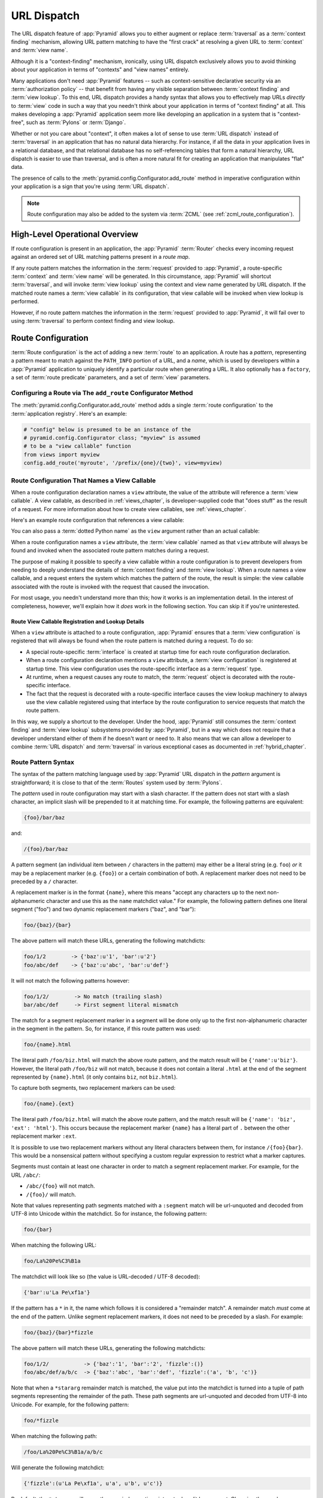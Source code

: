 .. index::
   single: URL dispatch

.. _urldispatch_chapter:

URL Dispatch
============

The URL dispatch feature of :app:`Pyramid` allows you to either
augment or replace :term:`traversal` as a :term:`context finding`
mechanism, allowing URL pattern matching to have the "first crack" at
resolving a given URL to :term:`context` and :term:`view name`.

Although it is a "context-finding" mechanism, ironically, using URL
dispatch exclusively allows you to avoid thinking about your
application in terms of "contexts" and "view names" entirely.

Many applications don't need :app:`Pyramid` features -- such as
context-sensitive declarative security via an :term:`authorization policy` --
that benefit from having any visible separation between :term:`context
finding` and :term:`view lookup`.  To this end, URL dispatch provides a handy
syntax that allows you to effectively map URLs *directly* to :term:`view`
code in such a way that you needn't think about your application in terms of
"context finding" at all.  This makes developing a :app:`Pyramid` application
seem more like developing an application in a system that is "context-free",
such as :term:`Pylons` or :term:`Django`.

Whether or not you care about "context", it often makes a lot of sense
to use :term:`URL dispatch` instead of :term:`traversal` in an
application that has no natural data hierarchy.  For instance, if all
the data in your application lives in a relational database, and that
relational database has no self-referencing tables that form a natural
hierarchy, URL dispatch is easier to use than traversal, and is often
a more natural fit for creating an application that manipulates "flat"
data.

The presence of calls to the
:meth:`pyramid.config.Configurator.add_route` method in imperative
configuration within your application is a sign that you're using :term:`URL
dispatch`.

.. note::

  Route configuration may also be added to the system via :term:`ZCML` (see
  :ref:`zcml_route_configuration`).

High-Level Operational Overview
-------------------------------

If route configuration is present in an application, the
:app:`Pyramid` :term:`Router` checks every incoming request against
an ordered set of URL matching patterns present in a *route map*.

If any route pattern matches the information in the :term:`request`
provided to :app:`Pyramid`, a route-specific :term:`context` and
:term:`view name` will be generated.  In this circumstance,
:app:`Pyramid` will shortcut :term:`traversal`, and will invoke
:term:`view lookup` using the context and view name generated by URL
dispatch.  If the matched route names a :term:`view callable` in its
configuration, that view callable will be invoked when view lookup is
performed.

However, if no route pattern matches the information in the
:term:`request` provided to :app:`Pyramid`, it will fail over to
using :term:`traversal` to perform context finding and view lookup.

Route Configuration
-------------------

:term:`Route configuration` is the act of adding a new :term:`route`
to an application.  A route has a *pattern*, representing a pattern
meant to match against the ``PATH_INFO`` portion of a URL, and a
*name*, which is used by developers within a :app:`Pyramid`
application to uniquely identify a particular route when generating a
URL.  It also optionally has a ``factory``, a set of :term:`route
predicate` parameters, and a set of :term:`view` parameters.

.. index::
   single: add_route

Configuring a Route via The ``add_route`` Configurator Method
~~~~~~~~~~~~~~~~~~~~~~~~~~~~~~~~~~~~~~~~~~~~~~~~~~~~~~~~~~~~~

The :meth:`pyramid.config.Configurator.add_route` method
adds a single :term:`route configuration` to the :term:`application
registry`.  Here's an example:

.. ignore-next-block
.. code-block:: python

   # "config" below is presumed to be an instance of the
   # pyramid.config.Configurator class; "myview" is assumed
   # to be a "view callable" function
   from views import myview
   config.add_route('myroute', '/prefix/{one}/{two}', view=myview)

.. versionchanged:: 1.0a4
    Prior to 1.0a4, routes allow for a marker starting with a ``:``, for
    example ``/prefix/{one}``. Starting in 1.0a4, this style is deprecated
    in favor or ``{}`` usage which allows for additional functionality.

.. index::
   single: route configuration; view callable

Route Configuration That Names a View Callable
~~~~~~~~~~~~~~~~~~~~~~~~~~~~~~~~~~~~~~~~~~~~~~

When a route configuration declaration names a ``view`` attribute, the
value of the attribute will reference a :term:`view callable`.  A view
callable, as described in :ref:`views_chapter`, is developer-supplied
code that "does stuff" as the result of a request.  For more
information about how to create view callables, see
:ref:`views_chapter`.

Here's an example route configuration that references a view callable:

.. code-block:: python
   :linenos:

   # "config" below is presumed to be an instance of the
   # pyramid.config.Configurator class; "myview" is assumed
   # to be a "view callable" function
   from myproject.views import myview
   config.add_route('myroute', '/prefix/{one}/{two}', view=myview)

You can also pass a :term:`dotted Python name` as the ``view`` argument
rather than an actual callable:

.. code-block:: python
   :linenos:

   # "config" below is presumed to be an instance of the
   # pyramid.config.Configurator class; "myview" is assumed
   # to be a "view callable" function
   from myproject.views import myview
   config.add_route('myroute', '/prefix/{one}/{two}', 
                    view='myproject.views.myview')

When a route configuration names a ``view`` attribute, the :term:`view
callable` named as that ``view`` attribute will always be found and
invoked when the associated route pattern matches during a request.

The purpose of making it possible to specify a view callable within a
route configuration is to prevent developers from needing to deeply
understand the details of :term:`context finding` and :term:`view
lookup`.  When a route names a view callable, and a request enters the
system which matches the pattern of the route, the result is simple:
the view callable associated with the route is invoked with the
request that caused the invocation.

For most usage, you needn't understand more than this; how it works is
an implementation detail.  In the interest of completeness, however,
we'll explain how it *does* work in the following section.  You can
skip it if you're uninterested.

Route View Callable Registration and Lookup Details
!!!!!!!!!!!!!!!!!!!!!!!!!!!!!!!!!!!!!!!!!!!!!!!!!!!

When a ``view`` attribute is attached to a route configuration,
:app:`Pyramid` ensures that a :term:`view configuration` is
registered that will always be found when the route pattern is matched
during a request.  To do so:

- A special route-specific :term:`interface` is created at startup time
  for each route configuration declaration.

- When a route configuration declaration mentions a ``view``
  attribute, a :term:`view configuration` is registered at startup
  time.  This view configuration uses the route-specific interface as
  a :term:`request` type.

- At runtime, when a request causes any route to match, the
  :term:`request` object is decorated with the route-specific
  interface.

- The fact that the request is decorated with a route-specific
  interface causes the view lookup machinery to always use the view
  callable registered using that interface by the route configuration
  to service requests that match the route pattern.

In this way, we supply a shortcut to the developer.  Under the hood,
:app:`Pyramid` still consumes the :term:`context finding` and
:term:`view lookup` subsystems provided by :app:`Pyramid`, but in a
way which does not require that a developer understand either of them
if he doesn't want or need to.  It also means that we can allow a
developer to combine :term:`URL dispatch` and :term:`traversal` in
various exceptional cases as documented in :ref:`hybrid_chapter`.

.. index::
   single: route path pattern syntax

.. _route_pattern_syntax:

Route Pattern Syntax
~~~~~~~~~~~~~~~~~~~~

The syntax of the pattern matching language used by :app:`Pyramid`
URL dispatch in the *pattern* argument is straightforward; it is close
to that of the :term:`Routes` system used by :term:`Pylons`.

The *pattern* used in route configuration may start with a slash
character.  If the pattern does not start with a slash character, an
implicit slash will be prepended to it at matching time.  For example,
the following patterns are equivalent:

.. code-block:: text

   {foo}/bar/baz

and:

.. code-block:: text

   /{foo}/bar/baz

A pattern segment (an individual item between ``/`` characters in the pattern)
may either be a literal string (e.g. ``foo``) *or* it may be a replacement
marker (e.g. ``{foo}``) or a certain combination of both. A replacement marker
does not need to be preceded by a ``/`` character.

A replacement marker is in the format ``{name}``, where this
means "accept any characters up to the next non-alphanumeric character
and use this as the ``name`` matchdict value."  For example, the
following pattern defines one literal segment ("foo") and two dynamic
replacement markers ("baz", and "bar"):

.. code-block:: text

   foo/{baz}/{bar}

The above pattern will match these URLs, generating the following
matchdicts:

.. code-block:: text

   foo/1/2        -> {'baz':u'1', 'bar':u'2'}
   foo/abc/def    -> {'baz':u'abc', 'bar':u'def'}

It will not match the following patterns however:

.. code-block:: text

   foo/1/2/        -> No match (trailing slash)
   bar/abc/def     -> First segment literal mismatch

The match for a segment replacement marker in a segment will be done
only up to the first non-alphanumeric character in the segment in the
pattern.  So, for instance, if this route pattern was used:

.. code-block:: text

   foo/{name}.html

The literal path ``/foo/biz.html`` will match the above route pattern,
and the match result will be ``{'name':u'biz'}``.  However, the
literal path ``/foo/biz`` will not match, because it does not contain
a literal ``.html`` at the end of the segment represented by
``{name}.html`` (it only contains ``biz``, not ``biz.html``).

To capture both segments, two replacement markers can be used:

.. code-block:: text
    
    foo/{name}.{ext}

The literal path ``/foo/biz.html`` will match the above route pattern, and the
match result will be ``{'name': 'biz', 'ext': 'html'}``. This occurs because
the replacement marker ``{name}`` has a literal part of ``.`` between the other
replacement marker ``:ext``.

It is possible to use two replacement markers without any literal characters
between them, for instance ``/{foo}{bar}``. This would be a nonsensical pattern
without specifying a custom regular expression to restrict what a marker
captures.

Segments must contain at least one character in order to match a
segment replacement marker.  For example, for the URL ``/abc/``:

- ``/abc/{foo}`` will not match.

- ``/{foo}/`` will match.

Note that values representing path segments matched with a
``:segment`` match will be url-unquoted and decoded from UTF-8 into
Unicode within the matchdict.  So for instance, the following
pattern:

.. code-block:: text

   foo/{bar}

When matching the following URL:

.. code-block:: text

   foo/La%20Pe%C3%B1a

The matchdict will look like so (the value is URL-decoded / UTF-8
decoded):

.. code-block:: text

   {'bar':u'La Pe\xf1a'}

If the pattern has a ``*`` in it, the name which follows it is
considered a "remainder match".  A remainder match *must* come at the
end of the pattern.  Unlike segment replacement markers, it does not
need to be preceded by a slash.  For example:

.. code-block:: text

   foo/{baz}/{bar}*fizzle

The above pattern will match these URLs, generating the following
matchdicts:

.. code-block:: text

   foo/1/2/           -> {'baz':'1', 'bar':'2', 'fizzle':()}
   foo/abc/def/a/b/c  -> {'baz':'abc', 'bar':'def', 'fizzle':('a', 'b', 'c')}

Note that when a ``*stararg`` remainder match is matched, the value
put into the matchdict is turned into a tuple of path segments
representing the remainder of the path.  These path segments are
url-unquoted and decoded from UTF-8 into Unicode.  For example, for
the following pattern:

.. code-block:: text

   foo/*fizzle

When matching the following path:

.. code-block:: text

   /foo/La%20Pe%C3%B1a/a/b/c

Will generate the following matchdict:

.. code-block:: text

   {'fizzle':(u'La Pe\xf1a', u'a', u'b', u'c')}

By default, the ``*stararg`` will parse the remainder sections into a tuple
split by segment. Changing the regular expression used to match a marker can
also capture the remainder of the URL, for example:

.. code-block:: text
    
    foo/{baz}/{bar}{fizzle:.*}

The above pattern will match these URLs, generating the following
matchdicts:

.. code-block:: text

   foo/1/2/           -> {'baz':'1', 'bar':'2', 'fizzle':()}
   foo/abc/def/a/b/c  -> {'baz':'abc', 'bar':'def', 'fizzle': 'a/b/c')}

This occurs because the default regular expression for a marker is ``[^/]+``
which will match everything up to the first ``/``, while ``{filzzle:.*}`` will
result in a regular expression match of ``.*`` capturing the remainder into
a single value.

.. index::
   single: route ordering

Route Declaration Ordering
~~~~~~~~~~~~~~~~~~~~~~~~~~

Because route configuration declarations are evaluated in a specific
order when a request enters the system, route configuration
declaration ordering is very important.

The order that routes declarations are evaluated is the order in which
they are added to the application at startup time.  This is unlike
:term:`traversal`, which depends on emergent behavior which happens as
a result of traversing a graph.

For routes added via the :mod:`pyramid.config.Configurator.add_route`
method, the order that routes are evaluated is the order in which they are
added to the configuration imperatively.

For example, route configuration statements with the following patterns might
be added in the following order:

.. code-block:: text

   members/{def}
   members/abc

In such a configuration, the ``members/abc`` pattern would *never* be
matched; this is because the match ordering will always match
``members/{def}`` first; the route configuration with ``members/abc``
will never be evaluated.

.. index::
   single: route factory

.. _route_factories:

Route Factories
~~~~~~~~~~~~~~~

A "route" configuration declaration can mention a "factory".  When
that route matches a request, and a factory is attached to a route,
the :term:`root factory` passed at startup time to the
:term:`Configurator` is ignored; instead the factory associated with
the route is used to generate a :term:`root` object.  This object will
usually be used as the :term:`context` of the view callable ultimately
found via :term:`view lookup`.

.. code-block:: python
   :linenos:

   config.add_route('abc', '/abc', view='myproject.views.theview', 
                    factory='myproject.models.root_factory')

The factory can either be a Python object or a :term:`dotted Python name` (a
string) which points to such a Python oject, as it is above.

In this way, each route can use a different factory, making it
possible to supply a different :term:`context` object to the view
related to each particular route.

Supplying a different context for each route is useful when you're
trying to use a :app:`Pyramid` :term:`authorization policy` to
provide declarative "context-sensitive" security checks; each context
can maintain a separate :term:`ACL`, as in
:ref:`using_security_with_urldispatch`.  It is also useful when you
wish to combine URL dispatch with :term:`traversal` as documented
within :ref:`hybrid_chapter`.

Route Configuration Arguments
~~~~~~~~~~~~~~~~~~~~~~~~~~~~~

Route configuration ``add_route`` statements may specify a large number of
arguments.

Many of these arguments are :term:`route predicate` arguments.  A
route predicate argument specifies that some aspect of the request
must be true for the associated route to be considered a match during
the route matching process.

Other arguments are view configuration related arguments.  These only
have an effect when the route configuration names a ``view``.

Other arguments are ``name`` and ``factory``.  These arguments
represent neither predicates nor view configuration information.

**Non-Predicate Arguments**

``name``
  The name of the route, e.g. ``myroute``.  This attribute is
  required.  It must be unique among all defined routes in a given
  application.

``factory``
  A Python object (often a function or a class) or a :term:`dotted
  Python name` to such an object that will generate a
  :app:`Pyramid` :term:`context` object when this route
  matches. For example, ``mypackage.models.MyFactoryClass``.  If this
  argument is not specified, the traversal root factory will be used.

``traverse``
  If you would like to cause the :term:`context` to be something other
  than the :term:`root` object when this route matches, you can spell
  a traversal pattern as the ``traverse`` argument.  This traversal
  pattern will be used as the traversal path: traversal will begin at
  the root object implied by this route (either the global root, or
  the object returned by the ``factory`` associated with this route).

  The syntax of the ``traverse`` argument is the same as it is for
  ``pattern``. For example, if the ``pattern`` provided is
  ``articles/{article}/edit``, and the ``traverse`` argument provided
  is ``/{article}``, when a request comes in that causes the route to
  match in such a way that the ``article`` match value is '1' (when
  the request URI is ``/articles/1/edit``), the traversal path will be
  generated as ``/1``.  This means that the root object's
  ``__getitem__`` will be called with the name ``1`` during the
  traversal phase.  If the ``1`` object exists, it will become the
  :term:`context` of the request.  :ref:`traversal_chapter` has more
  information about traversal.

  If the traversal path contains segment marker names which are not
  present in the ``pattern`` argument, a runtime error will occur.
  The ``traverse`` pattern should not contain segment markers that do
  not exist in the ``pattern``.

  A similar combining of routing and traversal is available when a
  route is matched which contains a ``*traverse`` remainder marker in
  its pattern (see :ref:`using_traverse_in_a_route_pattern`).  The
  ``traverse`` argument allows you to associate route patterns with an
  arbitrary traversal path without using a a ``*traverse`` remainder
  marker; instead you can use other match information.

  Note that the ``traverse`` argument is ignored when attached to a
  route that has a ``*traverse`` remainder marker in its pattern.

**Predicate Arguments**

``pattern``
  The path of the route e.g. ``ideas/{idea}``.  This argument is
  required.  See :ref:`route_path_pattern_syntax` for information
  about the syntax of route paths.  If the path doesn't match the
  current URL, route matching continues.  

  .. note:: In earlier releases of this framework, this argument existed
     as ``path``.  ``path`` continues to work as an alias for
     ``pattern``.
  
``xhr``
  This value should be either ``True`` or ``False``.  If this value is
  specified and is ``True``, the :term:`request` must possess an
  ``HTTP_X_REQUESTED_WITH`` (aka ``X-Requested-With``) header for this
  route to match.  This is useful for detecting AJAX requests issued
  from jQuery, Prototype and other Javascript libraries.  If this
  predicate returns ``False``, route matching continues.

``request_method``
  A string representing an HTTP method name, e.g. ``GET``, ``POST``,
  ``HEAD``, ``DELETE``, ``PUT``.  If this argument is not specified,
  this route will match if the request has *any* request method.  If
  this predicate returns ``False``, route matching continues.

``path_info``
  This value represents a regular expression pattern that will be
  tested against the ``PATH_INFO`` WSGI environment variable.  If the
  regex matches, this predicate will return ``True``.  If this
  predicate returns ``False``, route matching continues.

``request_param``
  This value can be any string.  A view declaration with this argument
  ensures that the associated route will only match when the request
  has a key in the ``request.params`` dictionary (an HTTP ``GET`` or
  ``POST`` variable) that has a name which matches the supplied value.
  If the value supplied as the argument has a ``=`` sign in it,
  e.g. ``request_params="foo=123"``, then the key (``foo``) must both
  exist in the ``request.params`` dictionary, and the value must match
  the right hand side of the expression (``123``) for the route to
  "match" the current request.  If this predicate returns ``False``,
  route matching continues.

``header``
  This argument represents an HTTP header name or a header name/value
  pair.  If the argument contains a ``:`` (colon), it will be
  considered a name/value pair (e.g. ``User-Agent:Mozilla/.*`` or
  ``Host:localhost``).  If the value contains a colon, the value
  portion should be a regular expression.  If the value does not
  contain a colon, the entire value will be considered to be the
  header name (e.g. ``If-Modified-Since``).  If the value evaluates to
  a header name only without a value, the header specified by the name
  must be present in the request for this predicate to be true.  If
  the value evaluates to a header name/value pair, the header
  specified by the name must be present in the request *and* the
  regular expression specified as the value must match the header
  value.  Whether or not the value represents a header name or a
  header name/value pair, the case of the header name is not
  significant.  If this predicate returns ``False``, route matching
  continues.

``accept``
  This value represents a match query for one or more mimetypes in the
  ``Accept`` HTTP request header.  If this value is specified, it must
  be in one of the following forms: a mimetype match token in the form
  ``text/plain``, a wildcard mimetype match token in the form
  ``text/*`` or a match-all wildcard mimetype match token in the form
  ``*/*``.  If any of the forms matches the ``Accept`` header of the
  request, this predicate will be true.  If this predicate returns
  ``False``, route matching continues.

``custom_predicates``
  This value should be a sequence of references to custom predicate
  callables.  Use custom predicates when no set of predefined
  predicates does what you need.  Custom predicates can be combined
  with predefined predicates as necessary.  Each custom predicate
  callable should accept two arguments: ``context`` and ``request``
  and should return either ``True`` or ``False`` after doing arbitrary
  evaluation of the context and/or the request.  If all callables
  return ``True``, the associated route will be considered viable for
  a given request.  If any custom predicate returns ``False``, route
  matching continues.  Note that the value ``context`` will always be
  ``None`` when passed to a custom route predicate.

**View-Related Arguments**

``view``
  A Python object or a :term:`dotted Python name` to such an object
  that will be used as a view callable when this route
  matches. e.g. ``mypackage.views.my_view``.
  
``view_context``
  A class or an :term:`interface` (or a :term:`dotted Python name` to
  such an object) that the :term:`context` of the view should match
  for the view named by the route to be used.  This argument is only
  useful if the ``view`` attribute is used.  If this attribute is not
  specified, the default (``None``) will be used.

  If the ``view`` argument is not provided, this argument has
  no effect.

  This attribute can also be spelled as ``for_`` or ``view_for``.

``view_permission``
  The permission name required to invoke the view associated with this
  route.  e.g. ``edit``. (see :ref:`using_security_with_urldispatch`
  for more information about permissions).

  If the ``view`` attribute is not provided, this argument has
  no effect.

  This argument can also be spelled as ``permission``.

``view_renderer``
  This is either a single string term (e.g. ``json``) or a string
  implying a path or :term:`resource specification`
  (e.g. ``templates/views.pt``).  If the renderer value is a single
  term (does not contain a dot ``.``), the specified term will be used
  to look up a renderer implementation, and that renderer
  implementation will be used to construct a response from the view
  return value.  If the renderer term contains a dot (``.``), the
  specified term will be treated as a path, and the filename extension
  of the last element in the path will be used to look up the renderer
  implementation, which will be passed the full path.  The renderer
  implementation will be used to construct a response from the view
  return value.  See :ref:`views_which_use_a_renderer` for more
  information.

  If the ``view`` argument is not provided, this argument has
  no effect.

  This argument can also be spelled as ``renderer``.

``view_attr``
  The view machinery defaults to using the ``__call__`` method of the
  view callable (or the function itself, if the view callable is a
  function) to obtain a response dictionary.  The ``attr`` value
  allows you to vary the method attribute used to obtain the response.
  For example, if your view was a class, and the class has a method
  named ``index`` and you wanted to use this method instead of the
  class' ``__call__`` method to return the response, you'd say
  ``attr="index"`` in the view configuration for the view.  This is
  most useful when the view definition is a class.

  If the ``view`` argument is not provided, this argument has no
  effect.

``use_global_views``
  When a request matches this route, and view lookup cannot find a view
  which has a 'route_name' predicate argument that matches the route,
  try to fall back to using a view that otherwise matches the context,
  request, and view name (but does not match the route name predicate).

.. _custom_route_predicates:

Custom Route Predicates
~~~~~~~~~~~~~~~~~~~~~~~

Each of the predicate callables fed to the ``custom_predicates`` argument of
:meth:`pyramid.config.Configurator.add_route` must be a callable
accepting two arguments.  The first argument passed to a custom predicate is
a dictionary conventionally named ``info``.  The second argument is the
current :term:`request` object.

The ``info`` dictionary has a number of contained values: ``match`` is
a dictionary: it represents the arguments matched in the URL by the
route.  ``route`` is an object representing the route which was
matched (see :class:`pyramid.interfaces.IRoute` for the API of such
a route object).

``info['match']`` is useful when predicates need access to the route
match.  For example:

.. code-block:: python
   :linenos:

   def any_of(segment_name, *allowed):
       def predicate(info, request):
           if info['match'][segment_name] in allowed:
               return True
       return predicate

   num_one_two_or_three = any_of('num', 'one', 'two', 'three')

   config.add_route('num', '/{num}', 
                    custom_predicates=(num_one_two_or_three,))

The above ``any_of`` function generates a predicate which ensures that
the match value named ``segment_name`` is in the set of allowable
values represented by ``allowed``.  We use this ``any_of`` function to
generate a predicate function named ``num_one_two_or_three``, which
ensures that the ``num`` segment is one of the values ``one``,
``two``, or ``three`` , and use the result as a custom predicate by
feeding it inside a tuple to the ``custom_predicates`` argument to
:meth:`pyramid.config.Configurator.add_route`.

A custom route predicate may also *modify* the ``match`` dictionary.
For instance, a predicate might do some type conversion of values:

.. code-block:: python
   :linenos:

    def integers(*segment_names):
        def predicate(info, request):
            match = info['match']
            for segment_name in segment_names:
                try:
                    match[segment_name] = int(match[segment_name])
                except (TypeError, ValueError):
                    pass
            return True
        return predicate

    ymd_to_int = integers('year', 'month', 'day')

    config.add_route('num', '/{year}/{month}/{day}', 
                     custom_predicates=(ymd_to_int,))

Note that a conversion predicate is still a predicate so it must
return ``True`` or ``False``; a predicate that does *only* conversion,
such as the one we demonstrate above should unconditionally return
``True``.

To avoid the try/except uncertainty, the route pattern can contain regular
expressions specifying requirements for that marker. For instance:

.. code-block:: python
   :linenos:

    def integers(*segment_names):
        def predicate(info, request):
            match = info['match']
            for segment_name in segment_names:
                match[segment_name] = int(match[segment_name])
            return True
        return predicate

    ymd_to_int = integers('year', 'month', 'day')

    config.add_route('num', '/{year:\d+}/{month:\d+}/{day:\d+}', 
                     custom_predicates=(ymd_to_int,))

Now the try/except is no longer needed because the route will not match at
all unless these markers match ``\d+`` which requires them to be valid digits
for an ``int`` type conversion.

The ``match`` dictionary passed within ``info`` to each predicate
attached to a route will be the same dictionary.  Therefore, when
registering a custom predicate which modifies the ``match`` dict, the
code registering the predicate should usually arrange for the
predicate to be the *last* custom predicate in the custom predicate
list.  Otherwise, custom predicates which fire subsequent to the
predicate which performs the ``match`` modification will receive the
*modified* match dictionary.

.. warning::

   It is a poor idea to rely on ordering of custom predicates to build
   some conversion pipeline, where one predicate depends on the side
   effect of another.  For instance, it's a poor idea to register two
   custom predicates, one which handles conversion of a value to an
   int, the next which handles conversion of that integer to some
   custom object.  Just do all that in a single custom predicate.

The ``route`` object in the ``info`` dict is an object that has two
useful attributes: ``name`` and ``pattern``.  The ``name`` attribute
is the route name.  The ``pattern`` attribute is the route pattern.
An example of using the route in a set of route predicates:

.. code-block:: python
   :linenos:

    def twenty_ten(info, request):
        if info['route'].name in ('ymd', 'ym', 'y'):
            return info['match']['year'] == '2010'

    config.add_route('y', '/{year}', custom_predicates=(twenty_ten,))
    config.add_route('ym', '/{year}/{month}', custom_predicates=(twenty_ten,))
    config.add_route('ymd', '/{year}/{month}/{day}', 
                     custom_predicates=(twenty_ten,))

The above predicate, when added to a number of route configurations
ensures that the year match argument is '2010' if and only if the
route name is 'ymd', 'ym', or 'y'.

See also :class:`pyramid.interfaces.IRoute` for more API
documentation about a route object.

Route Matching
--------------

The main purpose of route configuration is to match (or not match)
the ``PATH_INFO`` present in the WSGI environment provided during a
request against a URL path pattern.

The way that :app:`Pyramid` does this is very simple.  When a
request enters the system, for each route configuration declaration
present in the system, :app:`Pyramid` checks the ``PATH_INFO``
against the pattern declared.

If any route matches, the route matching process stops.  The
:term:`request` is decorated with a special :term:`interface` which
describes it as a "route request", the :term:`context` and :term:`view
name` are generated, and the context, the view name, and the resulting
request are handed off to :term:`view lookup`.  This process is
otherwise known as :term:`context finding`.  During view lookup, if
any ``view`` argument was provided within the matched route
configuration, the :term:`view callable` it points to is called.

When a route configuration is declared, it may contain :term:`route
predicate` arguments.  All route predicates associated with a route
declaration must be ``True`` for the route configuration to be used
for a given request.

If any predicate in the set of :term:`route predicate` arguments
provided to a route configuration returns ``False``, that route is
skipped and route matching continues through the ordered set of
routes.

If no route matches after all route patterns are exhausted,
:app:`Pyramid` falls back to :term:`traversal` to do :term:`context
finding` and :term:`view lookup`.

.. index::
   single: matchdict

.. _matchdict:

The Matchdict
~~~~~~~~~~~~~

When the URL pattern associated with a particular route configuration
is matched by a request, a dictionary named ``matchdict`` is added as
an attribute of the :term:`request` object.  Thus,
``request.matchdict`` will contain the values that match replacement
patterns in the ``pattern`` element.  The keys in a matchdict will be
strings.  The values will be Unicode objects.

.. note::

   If no route URL pattern matches, the ``matchdict`` object attached to the
   request will be ``None``.

.. index::
   single: matched_route

.. _matched_route:

The Matched Route
~~~~~~~~~~~~~~~~~

When the URL pattern associated with a particular route configuration
is matched by a request, an object named ``matched_route`` is added as
an attribute of the :term:`request` object.  Thus,
``request.matched_route`` will be an object implementing the
:class:`pyramid.interfaces.IRoute` interface which matched the
request.  The most useful attribute of the route object is ``name``,
which is the name of the route that matched.

.. note::

   If no route URL pattern matches, the ``matched_route`` object attached to
   the request will be ``None``.

Routing Examples
----------------

Let's check out some examples of how route configuration statements
might be commonly declared, and what will happen if they are matched
by the information present in a request.

.. _urldispatch_example1:

Example 1
~~~~~~~~~

The simplest route declaration which configures a route match to
*directly* result in a particular view callable being invoked:

.. code-block:: python
   :linenos:

    config.add_route('idea', 'site/{id}', view='mypackage.views.site_view')

When a route configuration with a ``view`` attribute is added to the
system, and an incoming request matches the *pattern* of the route
configuration, the :term:`view callable` named as the ``view``
attribute of the route configuration will be invoked.

In the case of the above example, when the URL of a request matches
``/site/{id}``, the view callable at the Python dotted path name
``mypackage.views.site_view`` will be called with the request.  In
other words, we've associated a view callable directly with a route
pattern.

When the ``/site/{id}`` route pattern matches during a request, the
``site_view`` view callable is invoked with that request as its sole
argument.  When this route matches, a ``matchdict`` will be generated
and attached to the request as ``request.matchdict``.  If the specific
URL matched is ``/site/1``, the ``matchdict`` will be a dictionary
with a single key, ``id``; the value will be the string ``'1'``, ex.:
``{'id':'1'}``.

The ``mypackage.views`` module referred to above might look like so:

.. code-block:: python
   :linenos:

   from pyramid.response import Response

   def site_view(request):
       return Response(request.matchdict['id'])

The view has access to the matchdict directly via the request, and can
access variables within it that match keys present as a result of the
route pattern.

See :ref:`views_chapter` for more information about views.

Example 2
~~~~~~~~~

Below is an example of a more complicated set of route statements you
might add to your application:

.. code-block:: python
   :linenos:

   config.add_route('idea', 'ideas/{idea}', view='mypackage.views.idea_view')
   config.add_route('user', 'users/{user}', view='mypackage.views.user_view')
   config.add_route('tag', 'tags/{tags}', view='mypackage.views.tag_view')

The above configuration will allow :app:`Pyramid` to service URLs
in these forms:

.. code-block:: text

   /ideas/{idea}
   /users/{user}
   /tags/{tag}

- When a URL matches the pattern ``/ideas/{idea}``, the view callable
  available at the dotted Python pathname ``mypackage.views.idea_view`` will
  be called.  For the specific URL ``/ideas/1``, the ``matchdict`` generated
  and attached to the :term:`request` will consist of ``{'idea':'1'}``.

- When a URL matches the pattern ``/users/{user}``, the view callable
  available at the dotted Python pathname ``mypackage.views.user_view`` will
  be called.  For the specific URL ``/users/1``, the ``matchdict`` generated
  and attached to the :term:`request` will consist of ``{'user':'1'}``.

- When a URL matches the pattern ``/tags/{tag}``, the view callable available
  at the dotted Python pathname ``mypackage.views.tag_view`` will be called.
  For the specific URL ``/tags/1``, the ``matchdict`` generated and attached
  to the :term:`request` will consist of ``{'tag':'1'}``.

In this example we've again associated each of our routes with a
:term:`view callable` directly.  In all cases, the request, which will
have a ``matchdict`` attribute detailing the information found in the
URL by the process will be passed to the view callable.

Example 3
~~~~~~~~~

The context object passed in to a view found as the result of URL dispatch
will, by default, be an instance of the object returned by the :term:`root
factory` configured at startup time (the ``root_factory`` argument to the
:term:`Configurator` used to configure the application).

You can override this behavior by passing in a ``factory`` argument to the
:meth:`pyramid.config.Configurator.add_route` method for a particular
route.  The ``factory`` should be a callable that accepts a :term:`request`
and returns an instance of a class that will be the context used by the view.

An example of using a route with a factory:

.. code-block:: python
   :linenos:

   config.add_route('idea', 'ideas/{idea}', 
                    view='myproject.views.idea_view',
                    factory='myproject.models.Idea')

The above route will manufacture an ``Idea`` model as a
:term:`context`, assuming that ``mypackage.models.Idea`` resolves to a
class that accepts a request in its ``__init__``.  For example:

.. code-block:: python
   :linenos:

   class Idea(object):
       def __init__(self, request):
           pass

In a more complicated application, this root factory might be a class
representing a :term:`SQLAlchemy` model.

Example 4
~~~~~~~~~

It is possible to create a route declaration without a ``view``
attribute, but associate the route with a :term:`view callable` using
a ``view`` declaration.

.. code-block:: python
   :linenos:

   config.add_route('idea', 'site/{id}')
   config.add_view(route_name='idea', view='mypackage.views.site_view')

This set of configuration parameters creates a configuration
completely equivalent to this example provided in
:ref:`urldispatch_example1`:

.. code-block:: python
   :linenos:

   config.add_route('idea', 'site/{id}', view='mypackage.views.site_view')

In fact, the spelling which names a ``view`` attribute is just
syntactic sugar for the more verbose spelling which contains separate
view and route registrations.

More uses for this style of associating views with routes are explored
in :ref:`hybrid_chapter`.

.. index::
   single: matching the root URL
   single: root url (matching)

Matching the Root URL
---------------------

It's not entirely obvious how to use a route pattern to match the root URL
("/").  To do so, give the empty string as a pattern in a call to
:meth:`pyramid.config.Configurator.add_route`:

.. code-block:: python
   :linenos:

   config.add_route('root', '', view='mypackage.views.root_view')

Or provide the literal string ``/`` as the pattern:

.. code-block:: python
   :linenos:

   config.add_route('root', '/', view='mypackage.views.root_view')

.. index::
   single: generating route URLs
   single: route URLs

Generating Route URLs
---------------------

Use the :func:`pyramid.url.route_url` function to generate URLs based on
route patterns.  For example, if you've configured a route with the ``name``
"foo" and the ``pattern`` "{a}/{b}/{c}", you might do this.

.. ignore-next-block
.. code-block:: python
   :linenos:

   from pyramid.url import route_url
   url = route_url('foo', request, a='1', b='2', c='3')

This would return something like the string
``http://example.com/1/2/3`` (at least if the current protocol and
hostname implied ``http:/example.com``).  See the
:func:`pyramid.url.route_url` API documentation for more
information.

.. index::
   single: redirecting to slash-appended routes

.. _redirecting_to_slash_appended_routes:

Redirecting to Slash-Appended Routes
------------------------------------

For behavior like Django's ``APPEND_SLASH=True``, use the
:func:`pyramid.view.append_slash_notfound_view` view as the
:term:`Not Found view` in your application.  When this view is the Not
Found view (indicating that no view was found), and any routes have
been defined in the configuration of your application, if the value of
``PATH_INFO`` does not already end in a slash, and if the value of
``PATH_INFO`` *plus* a slash matches any route's pattern, it does an
HTTP redirect to the slash-appended ``PATH_INFO``.

Let's use an example, because this behavior is a bit magical. If the
``append_slash_notfound_view`` is configured in your application and
your route configuration looks like so:

.. code-block:: python
   :linenos:

   config.add_route('noslash', 'no_slash', view='myproject.views.no_slash')
   config.add_route('hasslash', 'has_slash/', view='myproject.views.has_slash')

If a request enters the application with the ``PATH_INFO`` value of
``/no_slash``, the first route will match.  If a request enters the
application with the ``PATH_INFO`` value of ``/no_slash/``, *no* route
will match, and the slash-appending "not found" view will *not* find a
matching route with an appended slash.

However, if a request enters the application with the ``PATH_INFO``
value of ``/has_slash/``, the second route will match.  If a request
enters the application with the ``PATH_INFO`` value of ``/has_slash``,
a route *will* be found by the slash appending notfound view.  An HTTP
redirect to ``/has_slash/`` will be returned to the user's browser.

Note that this will *lose* ``POST`` data information (turning it into
a GET), so you shouldn't rely on this to redirect POST requests.

To configure the slash-appending not found view in your application, change
the application's startup configuration, adding the following stanza:

.. code-block:: python
   :linenos:

   config.add_view(context='pyramid.exceptions.NotFound',
                   view='pyramid.view.append_slash_notfound_view')

See :ref:`view_module` and :ref:`changing_the_notfound_view` for more
information about the slash-appending not found view and for a more
general description of how to configure a not found view.

Custom Not Found View With Slash Appended Routes
~~~~~~~~~~~~~~~~~~~~~~~~~~~~~~~~~~~~~~~~~~~~~~~~

There can only be one :term:`Not Found view` in any :app:`Pyramid`
application.  Even if you use
:func:`pyramid.view.append_slash_notfound_view` as the Not Found
view, :app:`Pyramid` still must generate a ``404 Not Found``
response when it cannot redirect to a slash-appended URL; this not
found response will be visible to site users.

If you don't care what this 404 response looks like, and only you need
redirections to slash-appended route URLs, you may use the
:func:`pyramid.view.append_slash_notfound_view` object as the Not
Found view as described above.  However, if you wish to use a *custom*
notfound view callable when a URL cannot be redirected to a
slash-appended URL, you may wish to use an instance of the
:class:`pyramid.view.AppendSlashNotFoundViewFactory` class as the
Not Found view, supplying a :term:`view callable` to be used as the
custom notfound view as the first argument to its constructor.  For
instance:

.. code-block:: python
     :linenos:

     from pyramid.exceptions import NotFound
     from pyramid.view import AppendSlashNotFoundViewFactory

     def notfound_view(context, request):
         return HTTPNotFound('It aint there, stop trying!')

     custom_append_slash = AppendSlashNotFoundViewFactory(notfound_view)
     config.add_view(custom_append_slash, context=NotFound)

The ``notfound_view`` supplied must adhere to the two-argument view
callable calling convention of ``(context, request)`` (``context``
will be the exception object).

.. _cleaning_up_after_a_request:

Cleaning Up After a Request
---------------------------

Sometimes it's required that some cleanup be performed at the end of a
request when a database connection is involved.  When
:term:`traversal` is used, this cleanup is often done as a side effect
of the traversal :term:`root factory`.  Often the root factory will
insert an object into the WSGI environment that performs some cleanup
when its ``__del__`` method is called.  When URL dispatch is used,
however, no special root factory is required, so sometimes that option
is not open to you.

Instead of putting this cleanup logic in the root factory, however,
you can cause a subscriber to be fired when a new request is detected;
the subscriber can do this work.

For example, let's say you have a ``mypackage`` :app:`Pyramid`
application package that uses SQLAlchemy, and you'd like the current
SQLAlchemy database session to be removed after each request.  Put the
following in the ``mypackage.run`` module:

.. ignore-next-block
.. code-block:: python
   :linenos:

    from mypackage.sql import DBSession

    class Cleanup:
        def __init__(self, cleaner):
            self.cleaner = cleaner
        def __del__(self):
            self.cleaner()

    def handle_teardown(event):
        environ = event.request.environ
        environ['mypackage.sqlcleaner'] = Cleanup(DBSession.remove)

Then add an event subscriber in your startup configuration:

.. code-block:: python
   :linenos:

   config.add_subscriber('mypackage.run.handle_teardown', 
                         'pyramid.events.NewRequest')

Registering a handle_teardown subscriber will cause the DBSession to be
removed whenever the WSGI environment is destroyed (usually at the end of
every request).

.. note:: This is only an example.  In particular, it is not necessary
   to cause ``DBSession.remove`` to be called as the result of an
   event listener in an application generated from any
   :app:`Pyramid` paster template, because these all use the
   ``repoze.tm2`` middleware.  The cleanup done by
   ``DBSession.remove`` is unnecessary when ``repoze.tm2`` middleware
   is in the WSGI pipeline.

.. index::
   pair: URL dispatch; security

.. _using_security_with_urldispatch:

Using :app:`Pyramid` Security With URL Dispatch
--------------------------------------------------

:app:`Pyramid` provides its own security framework which consults an
:term:`authorization policy` before allowing any application code to
be called.  This framework operates in terms of an access control
list, which is stored as an ``__acl__`` attribute of a context object.
A common thing to want to do is to attach an ``__acl__`` to the
context object dynamically for declarative security purposes.  You can
use the ``factory`` argument that points at a factory which attaches a
custom ``__acl__`` to an object at its creation time.

Such a ``factory`` might look like so:

.. code-block:: python
   :linenos:

   class Article(object):
       def __init__(self, request):
          matchdict = request.matchdict
          article = matchdict.get('article', None)
          if article == '1':
              self.__acl__ = [ (Allow, 'editor', 'view') ]

If the route ``archives/{article}`` is matched, and the article number
is ``1``, :app:`Pyramid` will generate an ``Article``
:term:`context` with an ACL on it that allows the ``editor`` principal
the ``view`` permission.  Obviously you can do more generic things
than inspect the routes match dict to see if the ``article`` argument
matches a particular string; our sample ``Article`` factory class is
not very ambitious.

.. note:: See :ref:`security_chapter` for more information about
   :app:`Pyramid` security and ACLs.

References
----------

A tutorial showing how :term:`URL dispatch` can be used to create a
:app:`Pyramid` application exists in :ref:`bfg_sql_wiki_tutorial`.


